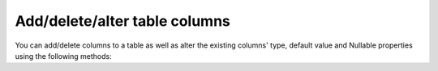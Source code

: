 Add/delete/alter table columns
==============================

You can add/delete columns to a table as well as alter the existing columns' type, default value and Nullable properties using
the following methods:

.. rst-class:: api_tabs
.. tabs::

   .. tab:: API-Console UI

      Head to ``Data > Schema > [table-name] > Modify`` section of :doc:`API console <../../api-console/index>`.

      A new column can be added via the *Add column* button at the bottom. Click on *Edit* to alter/delete a column.

      .. image:: ../../../../img/manual/data/alter-table.png

   .. tab:: API-Console SQL page

      You can also alter column using SQL by heading to ``Data > SQL`` section of :doc:`API console <../../api-console/index>`.

      .. image:: ../../../../img/manual/data/alter-column-sql.png

      .. note::
            You should click on ``This is a migration`` option before executing the query if you want to retain the migration.

   .. tab:: REST API

      .. code-block:: http

            POST data.<cluster-name>.hasura-app.io/v1/query HTTP/1.1
            Authorization: Bearer <auth-token> # optional if cookie is set
            X-Hasura-Role: admin
            Content-Type: application/json

            {
                  "type" : "run_sql",
                  "args" : {
                      "sql" : "ALTER TABLE article
                           ALTER COLUMN rating TYPE numeric;"
                  }
            }

      .. note::
            You cannot retain the query as a migration using the API